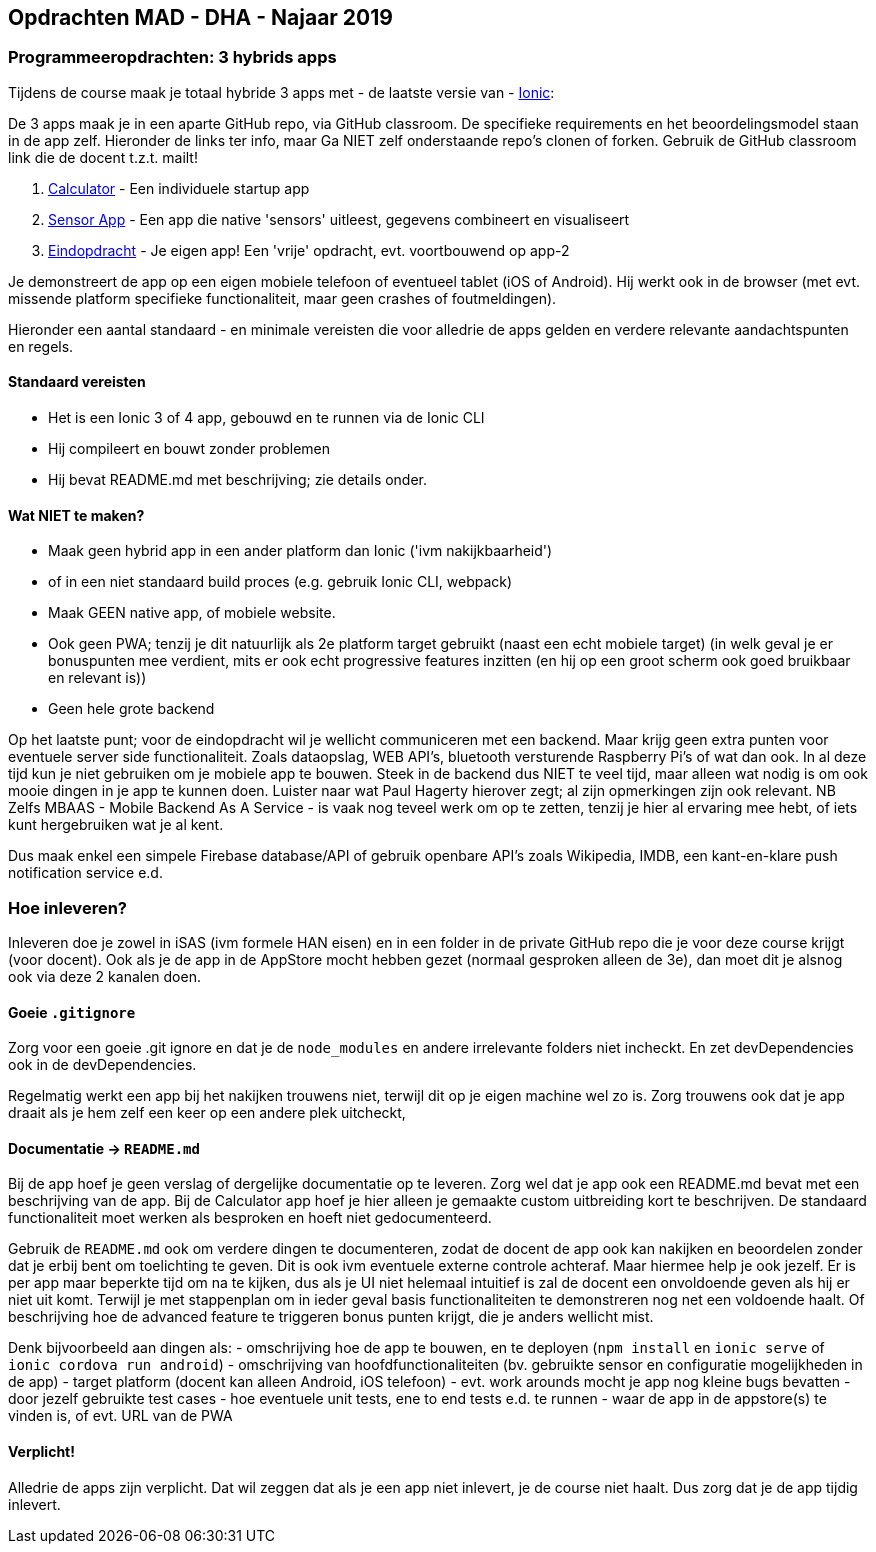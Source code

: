 == Opdrachten MAD - DHA - Najaar 2019

=== Programmeeropdrachten: 3 hybrids apps
Tijdens de course maak je totaal hybride 3 apps met - de laatste versie van - link:https://ionicframework.com/[Ionic]:

De 3 apps maak je in een aparte GitHub repo, via GitHub classroom. De specifieke requirements en het beoordelingsmodel staan in de app zelf. Hieronder de links ter info, maar Ga NIET zelf onderstaande repo's clonen of forken. Gebruik de GitHub classroom link die de docent t.z.t. mailt!

1. link:https://github.com/HANICA-MAD/dha-calculator-2019[Calculator] - Een individuele startup app
2. link:https://github.com/HANICA-MAD/dha-sensor-2019[Sensor App] - Een app die native 'sensors' uitleest, gegevens combineert en visualiseert
3. link:https://github.com/HANICA-MAD/dha-eindopdracht-2019[Eindopdracht] - Je eigen app! Een 'vrije' opdracht, evt. voortbouwend op app-2

Je demonstreert de app op een eigen mobiele telefoon of eventueel tablet (iOS of Android). Hij werkt ook in de browser (met evt. missende platform specifieke functionaliteit, maar geen crashes of foutmeldingen).

Hieronder een aantal standaard - en minimale vereisten die voor alledrie de apps gelden en verdere relevante aandachtspunten en regels.

==== Standaard vereisten
- Het is een Ionic 3 of 4 app, gebouwd en te runnen via de Ionic CLI
- Hij compileert en bouwt zonder problemen
- Hij bevat README.md met beschrijving; zie details onder.

==== Wat NIET te maken?
- Maak geen hybrid app in een ander platform dan Ionic ('ivm nakijkbaarheid')
- of in een niet standaard build proces (e.g. gebruik Ionic CLI, webpack)
- Maak GEEN native app, of mobiele website.
- Ook geen PWA; tenzij je dit natuurlijk als 2e platform target gebruikt (naast een echt mobiele target) (in welk geval je er bonuspunten mee verdient, mits er ook echt progressive features inzitten (en hij op een groot scherm ook goed bruikbaar en relevant is))
- Geen hele grote backend

Op het laatste punt; voor de eindopdracht wil je wellicht communiceren met een backend. Maar krijg geen extra punten voor eventuele server side functionaliteit. Zoals dataopslag, WEB API's, bluetooth versturende Raspberry Pi's of wat dan ook. In al deze tijd kun je niet gebruiken om je mobiele app te bouwen. Steek in de backend dus NIET te veel tijd, maar alleen wat nodig is om ook mooie dingen in je app te kunnen doen. Luister naar wat Paul Hagerty hierover zegt; al zijn opmerkingen zijn ook relevant.
NB Zelfs MBAAS - Mobile Backend As A Service - is vaak nog teveel werk om op te zetten, tenzij je hier al ervaring mee hebt, of iets kunt hergebruiken wat je al kent.

Dus maak enkel een simpele Firebase database/API of gebruik openbare API's zoals Wikipedia, IMDB, een kant-en-klare push notification service e.d.

=== Hoe inleveren?
Inleveren doe je zowel in iSAS (ivm formele HAN eisen) en in een folder in de private GitHub repo die je voor deze course krijgt (voor docent).
Ook als je de app in de AppStore mocht hebben gezet (normaal gesproken alleen de 3e), dan moet dit je alsnog ook via deze 2 kanalen doen.

==== Goeie `.gitignore`
Zorg voor een goeie .git ignore en dat je de `node_modules` en andere irrelevante folders niet incheckt. En zet devDependencies ook in de devDependencies.

Regelmatig werkt een app bij het nakijken trouwens niet, terwijl dit op je eigen machine wel zo is. Zorg trouwens ook dat je app draait als je hem zelf een keer op een andere plek uitcheckt,

==== Documentatie -> `README.md`
Bij de app hoef je geen verslag of dergelijke documentatie op te leveren.
Zorg wel dat je app ook een README.md bevat met een beschrijving van de app. Bij de Calculator app hoef je hier alleen je gemaakte custom uitbreiding kort te beschrijven. De standaard functionaliteit moet werken als besproken en hoeft niet gedocumenteerd.

Gebruik de `README.md` ook om verdere dingen te documenteren, zodat de docent de app ook kan nakijken en beoordelen zonder dat je erbij bent om toelichting te geven. Dit is ook ivm eventuele externe controle achteraf. Maar hiermee help je ook jezelf. Er is per app maar beperkte tijd om na te kijken, dus als je UI niet helemaal intuitief is zal de docent een onvoldoende geven als hij er niet uit komt. Terwijl je met stappenplan om in ieder geval basis functionaliteiten te demonstreren nog net een voldoende haalt. Of beschrijving hoe de advanced feature te triggeren bonus punten krijgt, die je anders wellicht mist.

Denk bijvoorbeeld aan dingen als:
- omschrijving hoe de app te bouwen, en te deployen (`npm install` en `ionic serve` of `ionic cordova run android`)
- omschrijving van hoofdfunctionaliteiten (bv. gebruikte sensor en configuratie mogelijkheden in de app)
- target platform (docent kan alleen Android, iOS telefoon)
- evt. work arounds mocht je app nog kleine bugs bevatten
- door jezelf gebruikte test cases
- hoe eventuele unit tests, ene to end tests e.d. te runnen
- waar de app in de appstore(s) te vinden is, of evt. URL van de PWA

==== Verplicht!
Alledrie de apps zijn verplicht. Dat wil zeggen dat als je een app niet inlevert, je de course niet haalt. Dus zorg dat je de app tijdig inlevert.
